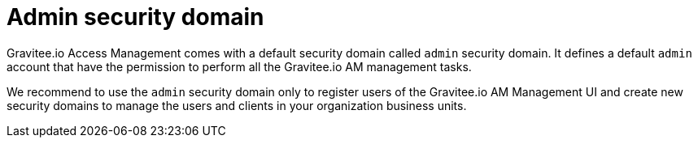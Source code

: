 = Admin security domain
:page-sidebar: am_2_x_sidebar
:page-permalink: am/2.x/am_userguide_admin_domain.html
:page-folder: am/user-guide
:page-layout: am

Gravitee.io Access Management comes with a default security domain called `admin` security domain.
It defines a default `admin` account that have the permission to perform all the Gravitee.io AM management tasks.

We recommend to use the `admin` security domain only to register users of the Gravitee.io AM Management UI and create new security domains to manage the users and clients in your organization business units.